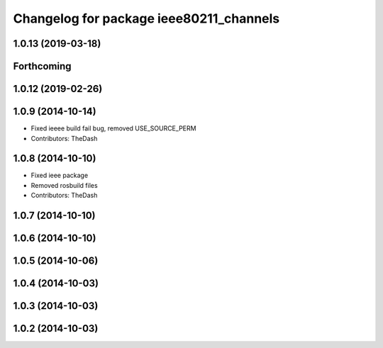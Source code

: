 ^^^^^^^^^^^^^^^^^^^^^^^^^^^^^^^^^^^^^^^^
Changelog for package ieee80211_channels
^^^^^^^^^^^^^^^^^^^^^^^^^^^^^^^^^^^^^^^^

1.0.13 (2019-03-18)
-------------------

Forthcoming
-----------

1.0.12 (2019-02-26)
-------------------

1.0.9 (2014-10-14)
------------------
* Fixed ieeee build fail bug, removed USE_SOURCE_PERM
* Contributors: TheDash

1.0.8 (2014-10-10)
------------------
* Fixed ieee package
* Removed rosbuild files
* Contributors: TheDash

1.0.7 (2014-10-10)
------------------

1.0.6 (2014-10-10)
------------------

1.0.5 (2014-10-06)
------------------

1.0.4 (2014-10-03)
------------------

1.0.3 (2014-10-03)
------------------

1.0.2 (2014-10-03)
------------------
